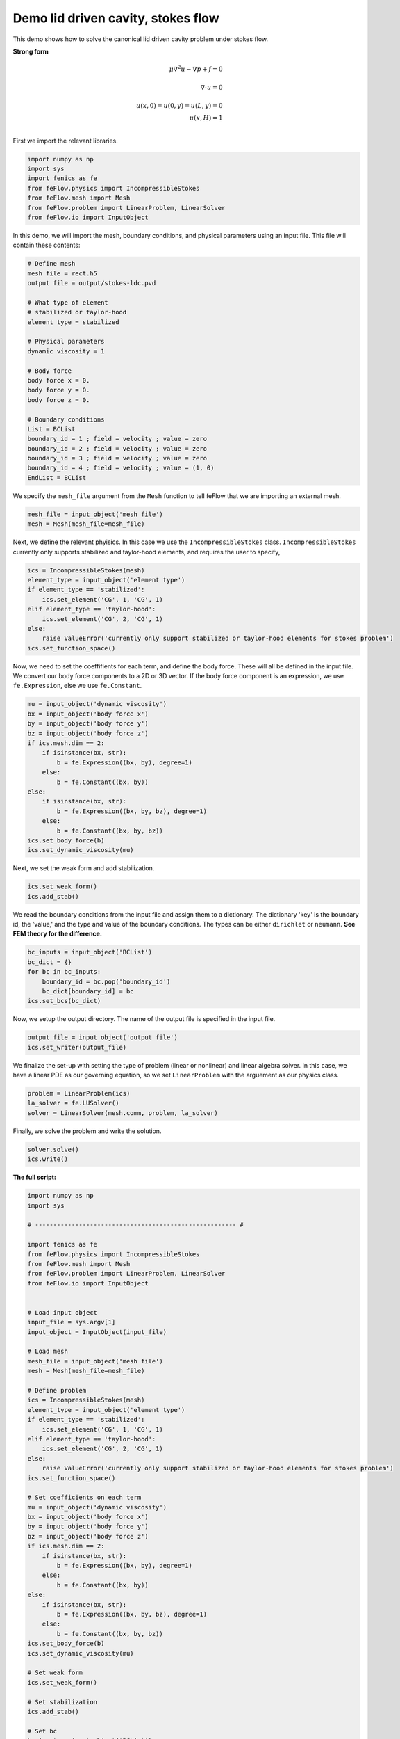 Demo lid driven cavity, stokes flow
====================================

This demo shows how to solve the canonical lid driven cavity problem under stokes flow.

**Strong form**

.. math::

	\mu \nabla^2 \underline{u} - \nabla p + \underline{f} = \underline{0} & \\
	\\
	\nabla \cdot \underline{u} = 0 & \\
	\\
	u(x, 0) = u(0, y) = u(L, y) = 0 & \\
	u(x, H) = 1 & \\

First we import the relevant libraries.

.. code-block:: python

	import numpy as np
	import sys
	import fenics as fe
	from feFlow.physics import IncompressibleStokes
	from feFlow.mesh import Mesh
	from feFlow.problem import LinearProblem, LinearSolver
	from feFlow.io import InputObject

In this demo, we will import the mesh, boundary conditions, and physical parameters using an input file. This file will contain these contents:

.. code-block:: c++

	# Define mesh
	mesh file = rect.h5
	output file = output/stokes-ldc.pvd

	# What type of element
	# stabilized or taylor-hood
	element type = stabilized

	# Physical parameters
	dynamic viscosity = 1

	# Body force
	body force x = 0.
	body force y = 0.
	body force z = 0.

	# Boundary conditions
	List = BCList 
	boundary_id = 1 ; field = velocity ; value = zero
	boundary_id = 2 ; field = velocity ; value = zero
	boundary_id = 3 ; field = velocity ; value = zero
	boundary_id = 4 ; field = velocity ; value = (1, 0)
	EndList = BCList 

We specify the ``mesh_file`` argument from the ``Mesh`` function to tell feFlow that we are importing an external mesh.

.. code-block:: python

	mesh_file = input_object('mesh file')
	mesh = Mesh(mesh_file=mesh_file)

Next, we define the relevant phyisics. In this case we use the ``IncompressibleStokes`` class. ``IncompressibleStokes`` currently only supports stabilized and taylor-hood 
elements, and requires the user to specify,

.. code-block:: python

	ics = IncompressibleStokes(mesh)
	element_type = input_object('element type')
	if element_type == 'stabilized':
	    ics.set_element('CG', 1, 'CG', 1)
	elif element_type == 'taylor-hood':
	    ics.set_element('CG', 2, 'CG', 1)
	else:
	    raise ValueError('currently only support stabilized or taylor-hood elements for stokes problem')
	ics.set_function_space()

Now, we need to set the coeffifients for each term, and define the body force. These will all be defined in the input file. We convert our 
body force components to a 2D or 3D vector. If the body force component is an expression, we use ``fe.Expression``, else we use ``fe.Constant``.

.. code-block:: python

	mu = input_object('dynamic viscosity')
	bx = input_object('body force x')
	by = input_object('body force y')
	bz = input_object('body force z')
	if ics.mesh.dim == 2:
	    if isinstance(bx, str):
	        b = fe.Expression((bx, by), degree=1)
	    else:
	        b = fe.Constant((bx, by))
	else:
	    if isinstance(bx, str):
	        b = fe.Expression((bx, by, bz), degree=1)
	    else:
	        b = fe.Constant((bx, by, bz))
	ics.set_body_force(b)
	ics.set_dynamic_viscosity(mu) 

Next, we set the weak form and add stabilization.

.. code-block:: python

	ics.set_weak_form()
	ics.add_stab()

We read the boundary conditions from the input file and assign them to a dictionary. The dictionary 'key' is the boundary id, the 'value,' and 
the type and value of the boundary conditions. The types can be either ``dirichlet`` or ``neumann``. **See FEM theory for the difference.**

.. code-block:: python

	bc_inputs = input_object('BCList')
	bc_dict = {}
	for bc in bc_inputs:
	    boundary_id = bc.pop('boundary_id')
	    bc_dict[boundary_id] = bc
	ics.set_bcs(bc_dict)

Now, we setup the output directory. The name of the output file is specified in the input file. 

.. code-block:: python

	output_file = input_object('output file')
	ics.set_writer(output_file)

We finalize the set-up with setting the type of problem (linear or nonlinear) and linear algebra 
solver. In this case, we 
have a linear PDE as our governing equation, so we set ``LinearProblem`` with the arguement as 
our physics class. 

.. code-block:: python

	problem = LinearProblem(ics)
	la_solver = fe.LUSolver()
	solver = LinearSolver(mesh.comm, problem, la_solver)

Finally, we solve the problem and write the solution.

.. code-block:: python

	solver.solve()
	ics.write()


**The full script:**

.. code-block:: python

	import numpy as np
	import sys

	# ------------------------------------------------------- #

	import fenics as fe
	from feFlow.physics import IncompressibleStokes
	from feFlow.mesh import Mesh
	from feFlow.problem import LinearProblem, LinearSolver
	from feFlow.io import InputObject


	# Load input object
	input_file = sys.argv[1]
	input_object = InputObject(input_file)

	# Load mesh
	mesh_file = input_object('mesh file')
	mesh = Mesh(mesh_file=mesh_file)

	# Define problem
	ics = IncompressibleStokes(mesh)
	element_type = input_object('element type')
	if element_type == 'stabilized':
	    ics.set_element('CG', 1, 'CG', 1)
	elif element_type == 'taylor-hood':
	    ics.set_element('CG', 2, 'CG', 1)
	else:
	    raise ValueError('currently only support stabilized or taylor-hood elements for stokes problem')
	ics.set_function_space()

	# Set coefficients on each term
	mu = input_object('dynamic viscosity')
	bx = input_object('body force x')
	by = input_object('body force y')
	bz = input_object('body force z')
	if ics.mesh.dim == 2:
	    if isinstance(bx, str):
	        b = fe.Expression((bx, by), degree=1)
	    else:
	        b = fe.Constant((bx, by))
	else:
	    if isinstance(bx, str):
	        b = fe.Expression((bx, by, bz), degree=1)
	    else:
	        b = fe.Constant((bx, by, bz))
	ics.set_body_force(b)
	ics.set_dynamic_viscosity(mu)

	# Set weak form
	ics.set_weak_form()

	# Set stabilization
	ics.add_stab()

	# Set bc
	bc_inputs = input_object('BCList')
	bc_dict = {}
	for bc in bc_inputs:
	    boundary_id = bc.pop('boundary_id')
	    bc_dict[boundary_id] = bc
	ics.set_bcs(bc_dict)

	# Setup io
	output_file = input_object('output file')
	ics.set_writer(output_file)

	# Set problem
	problem = LinearProblem(ics)

	# Set solver
	la_solver = fe.LUSolver()
	solver = LinearSolver(mesh.comm, problem, la_solver)

	# Solve
	solver.solve()
	ics.write()


